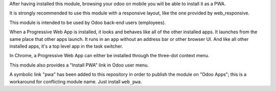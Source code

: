 After having installed this module, browsing your odoo on mobile you will be able to install it as a PWA.

It is strongly recommended to use this module with a responsive layout, like the one provided by web_responsive.

This module is intended to be used by Odoo back-end users (employees).

When a Progressive Web App is installed, it looks and behaves like all of the other installed apps.
It launches from the same place that other apps launch. It runs in an app without an address bar or other browser UI.
And like all other installed apps, it's a top level app in the task switcher.

In Chrome, a Progressive Web App can either be installed through the three-dot context menu.

This module also provides a "Install PWA" link in Odoo user menu.

A symbolic link "pwa" has been added to this repository in order to publish the module on "Odoo Apps"; this is a workaround for conflicting module name.
Just install ``web_pwa``.
